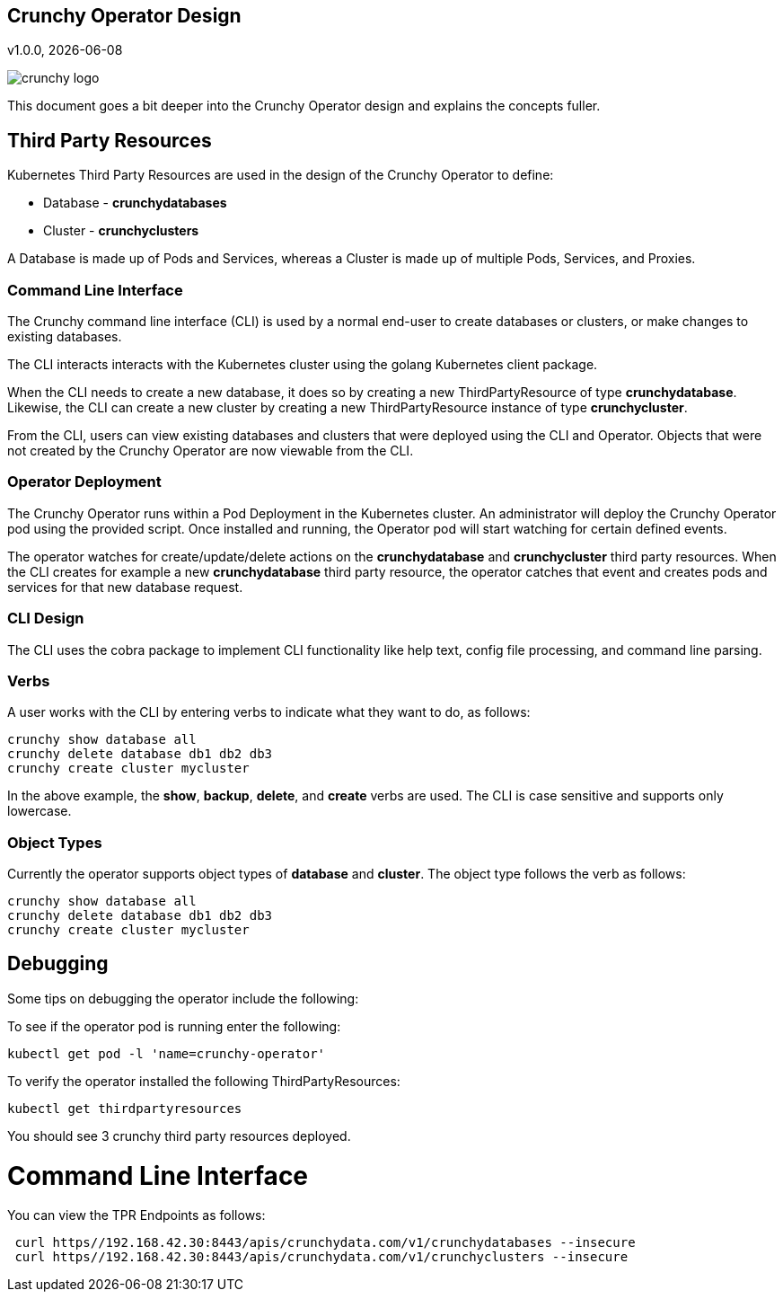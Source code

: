 == Crunchy Operator Design
v1.0.0, {docdate}

image::crunchy_logo.png?raw=true[]

This document goes a bit deeper into the Crunchy Operator
design and explains the concepts fuller.

== Third Party Resources

Kubernetes Third Party Resources are used in the design
of the Crunchy Operator to define:

 * Database  - *crunchydatabases*
 * Cluster - *crunchyclusters*

A Database is made up of Pods and Services, whereas a Cluster is
made up of multiple Pods, Services, and Proxies.


=== Command Line Interface

The Crunchy command line interface (CLI) is used by a normal end-user
to create databases or clusters, or make changes to existing databases.

The CLI interacts interacts with the Kubernetes cluster using
the golang Kubernetes client package.  

When the CLI needs to create a new database, it does so by 
creating a new ThirdPartyResource of type *crunchydatabase*.
Likewise, the CLI can create a new cluster by creating
a new ThirdPartyResource instance of type *crunchycluster*.

From the CLI, users can view existing databases and clusters that
were deployed using the CLI and Operator.  Objects that were
not created by the Crunchy Operator are now viewable from the CLI.

=== Operator Deployment

The Crunchy Operator runs within a Pod Deployment in the Kubernetes
cluster.  An administrator will deploy the Crunchy Operator pod
using the provided script.  Once installed and running, the Operator
pod will start watching for certain defined events.

The operator watches for create/update/delete actions on 
the *crunchydatabase* and *crunchycluster* third party resources.  When
the CLI creates for example a new *crunchydatabase* third party
resource, the operator catches that event and creates pods and services
for that new database request.

=== CLI Design

The CLI uses the cobra package to implement CLI functionality
like help text, config file processing, and command line parsing.

=== Verbs

A user works with the CLI by entering verbs to indicate
what they want to do, as follows:
[source,bash]
----
crunchy show database all
crunchy delete database db1 db2 db3
crunchy create cluster mycluster
----

In the above example, the *show*, *backup*, *delete*, and *create* verbs are used.  The CLI is case sensitive and supports only lowercase.

=== Object Types

Currently the operator supports object types of *database* and *cluster*.
The object type follows the verb as follows:

[source,bash]
----
crunchy show database all
crunchy delete database db1 db2 db3
crunchy create cluster mycluster
----

== Debugging

Some tips on debugging the operator include the following:

To see if the operator pod is running enter the following:
[source,bash]
----
kubectl get pod -l 'name=crunchy-operator'
----

To verify the operator installed the following ThirdPartyResources:
[source,bash]
----
kubectl get thirdpartyresources
----

You should see 3 crunchy third party resources deployed.

# Command Line Interface

You can view the  TPR Endpoints as follows:

[source,bash]
----
 curl https//192.168.42.30:8443/apis/crunchydata.com/v1/crunchydatabases --insecure
 curl https//192.168.42.30:8443/apis/crunchydata.com/v1/crunchyclusters --insecure
----
